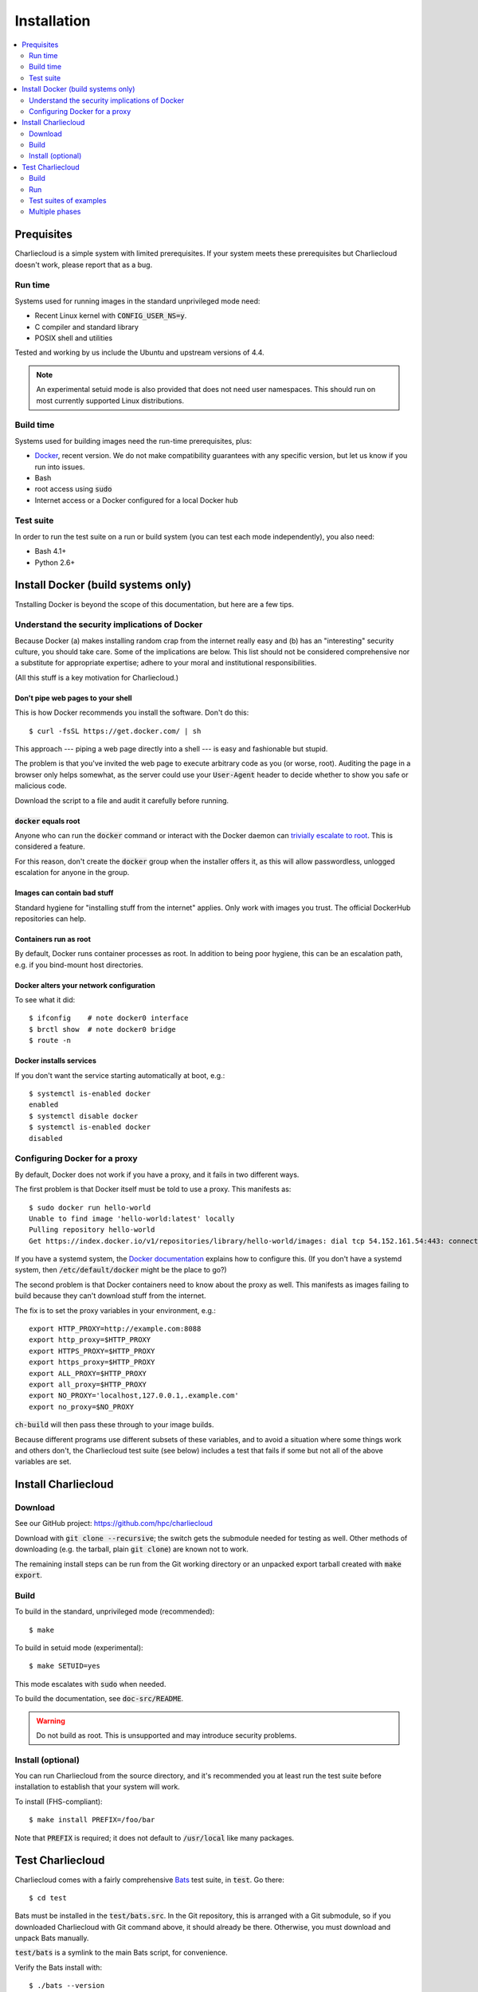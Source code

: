 Installation
************

.. contents::
   :depth: 2
   :local:

Prequisites
===========

Charliecloud is a simple system with limited prerequisites. If your system
meets these prerequisites but Charliecloud doesn't work, please report that as
a bug.

Run time
--------

Systems used for running images in the standard unprivileged mode need:

* Recent Linux kernel with :code:`CONFIG_USER_NS=y`.
* C compiler and standard library
* POSIX shell and utilities

Tested and working by us include the Ubuntu and upstream versions of 4.4.

.. note::

   An experimental setuid mode is also provided that does not need user
   namespaces. This should run on most currently supported Linux
   distributions.

Build time
----------

Systems used for building images need the run-time prerequisites, plus:

* `Docker <https://www.docker.com/>`_, recent version. We do not make compatibility guarantees with any specific version, but let us know if you run into issues.
* Bash
* root access using :code:`sudo`
* Internet access or a Docker configured for a local Docker hub

Test suite
----------

In order to run the test suite on a run or build system (you can test each
mode independently), you also need:

* Bash 4.1+
* Python 2.6+


Install Docker (build systems only)
===================================

Tnstalling Docker is beyond the scope of this documentation, but here are a
few tips.

Understand the security implications of Docker
----------------------------------------------

Because Docker (a) makes installing random crap from the internet really easy
and (b) has an "interesting" security culture, you should take care. Some of
the implications are below. This list should not be considered comprehensive
nor a substitute for appropriate expertise; adhere to your moral and
institutional responsibilities.

(All this stuff is a key motivation for Charliecloud.)

Don't pipe web pages to your shell
~~~~~~~~~~~~~~~~~~~~~~~~~~~~~~~~~~

This is how Docker recommends you install the software. Don't do this::

  $ curl -fsSL https://get.docker.com/ | sh

This approach --- piping a web page directly into a shell --- is easy and
fashionable but stupid.

The problem is that you've invited the web page to execute arbitrary code as
you (or worse, root). Auditing the page in a browser only helps somewhat, as
the server could use your :code:`User-Agent` header to decide whether to show
you safe or malicious code.

Download the script to a file and audit it carefully before running.

:code:`docker` equals root
~~~~~~~~~~~~~~~~~~~~~~~~~~

Anyone who can run the :code:`docker` command or interact with the Docker
daemon can `trivially escalate to root
<http://reventlov.com/advisories/using-the-docker-command-to-root-the-host>`_.
This is considered a feature.

For this reason, don't create the :code:`docker` group when the installer
offers it, as this will allow passwordless, unlogged escalation for anyone in
the group.

Images can contain bad stuff
~~~~~~~~~~~~~~~~~~~~~~~~~~~~

Standard hygiene for "installing stuff from the internet" applies. Only work
with images you trust. The official DockerHub repositories can help.

Containers run as root
~~~~~~~~~~~~~~~~~~~~~~

By default, Docker runs container processes as root. In addition to being poor
hygiene, this can be an escalation path, e.g. if you bind-mount host
directories.

Docker alters your network configuration
~~~~~~~~~~~~~~~~~~~~~~~~~~~~~~~~~~~~~~~~

To see what it did::

  $ ifconfig    # note docker0 interface
  $ brctl show  # note docker0 bridge
  $ route -n

Docker installs services
~~~~~~~~~~~~~~~~~~~~~~~~

If you don't want the service starting automatically at boot, e.g.::

  $ systemctl is-enabled docker
  enabled
  $ systemctl disable docker
  $ systemctl is-enabled docker
  disabled

Configuring Docker for a proxy
------------------------------

By default, Docker does not work if you have a proxy, and it fails in two
different ways.

The first problem is that Docker itself must be told to use a proxy. This
manifests as::

  $ sudo docker run hello-world
  Unable to find image 'hello-world:latest' locally
  Pulling repository hello-world
  Get https://index.docker.io/v1/repositories/library/hello-world/images: dial tcp 54.152.161.54:443: connection refused

If you have a systemd system, the `Docker documentation
<https://docs.docker.com/engine/admin/systemd/#http-proxy>`_ explains how to
configure this. (If you don't have a systemd system, then
:code:`/etc/default/docker` might be the place to go?)

The second problem is that Docker containers need to know about the proxy as
well. This manifests as images failing to build because they can't download
stuff from the internet.

The fix is to set the proxy variables in your environment, e.g.::

  export HTTP_PROXY=http://example.com:8088
  export http_proxy=$HTTP_PROXY
  export HTTPS_PROXY=$HTTP_PROXY
  export https_proxy=$HTTP_PROXY
  export ALL_PROXY=$HTTP_PROXY
  export all_proxy=$HTTP_PROXY
  export NO_PROXY='localhost,127.0.0.1,.example.com'
  export no_proxy=$NO_PROXY

:code:`ch-build` will then pass these through to your image builds.

Because different programs use different subsets of these variables, and to
avoid a situation where some things work and others don't, the Charliecloud
test suite (see below) includes a test that fails if some but not all of the
above variables are set.


Install Charliecloud
====================

Download
--------

See our GitHub project: https://github.com/hpc/charliecloud

Download with :code:`git clone --recursive`; the switch gets the submodule
needed for testing as well. Other methods of downloading (e.g. the tarball,
plain :code:`git clone`) are known not to work.

The remaining install steps can be run from the Git working directory or an
unpacked export tarball created with :code:`make export`.

Build
-----

To build in the standard, unprivileged mode (recommended)::

  $ make

To build in setuid mode (experimental)::

  $ make SETUID=yes

This mode escalates with :code:`sudo` when needed.

To build the documentation, see :code:`doc-src/README`.

.. warning::

   Do not build as root. This is unsupported and may introduce security
   problems.

Install (optional)
------------------

You can run Charliecloud from the source directory, and it's recommended you
at least run the test suite before installation to establish that your system
will work.

To install (FHS-compliant)::

  $ make install PREFIX=/foo/bar

Note that :code:`PREFIX` is required; it does not default to
:code:`/usr/local` like many packages.


Test Charliecloud
=================

Charliecloud comes with a fairly comprehensive `Bats
<https://github.com/sstephenson/bats>`_ test suite, in :code:`test`. Go there::

  $ cd test

Bats must be installed in the :code:`test/bats.src`. In the Git repository,
this is arranged with a Git submodule, so if you downloaded Charliecloud with
Git command above, it should already be there. Otherwise, you must download
and unpack Bats manually.

:code:`test/bats` is a symlink to the main Bats script, for convenience.

Verify the Bats install with::

  $ ./bats --version
  Bats 0.4.0

Just like for normal use, the Charliecloud test suite is split into build and
run phases, and there is an additional phase that runs the examples' test
suites. These phases can be tested independently on different systems.

Testing is coordinated by :code:`make`. The test targets run one or more test
suites. If any test suite has a failure, testing stops with an error message.

The tests need three work directories with several gigabytes of free space, in
order to store image tarballs, unpacked image directories, and file permission
test fixtures. These are configured with environment variables::

  $ export CH_TEST_TARDIR=/var/tmp/tarballs
  $ export CH_TEST_IMGDIR=/var/tmp/images
  $ export CH_TEST_PERMDIRS='/var/tmp /tmp'

:code:`CH_TEST_PERMDIRS` can be set to `skip` in order to skip the file
permissions tests.

(Strictly speaking, the build phase needs only the first, and the example test
phase does not need the last one. However, for simplicity, the tests will
demand all three for all phases.)

.. note::

   Bats will wait until all descendant processes finish before exiting, so if
   you get into a failure mode where a test suite doesn't clean up all its
   processes, Bats will hang.

Build
-----

In this phase, image building and associated functionality is tested.

::

  $ make test-build
  ./bats build.bats build_auto.bats
   ✓ executables --help
   ✓ ch-build
   ✓ ch-build --pull
   ✓ ch-build2dir
   ✓ ch-build alpine34
   ✓ ch-docker2tar alpine34
  [...]
   ✓ ch-build spark
   ✓ ch-docker2tar spark

  28 tests, 0 failures

Note that with an empty Docker cache, this test can be quite lengthy, half an
hour or more, because it builds all the examples as well as several basic
Dockerfiles for common Linux distributions and tools (in :code:`test`). With a
full cache, expect more like 1--2 minutes.

To iterate faster, you can cancel the test with Control-C once it gets into
repetitive testing of different Dockerfiles.

The easiest way to update the Docker images used in this test is to simply
delete all Docker images and let them be rebuilt.

::

  $ sudo docker rm $(sudo docker ps -aq)
  $ sudo docker rmi -f $(sudo docker images -q)

Run
---

The run tests require the contents of :code:`$CH_TEST_TARDIR` produced by a
successful, complete build test. Copy this directory to the run system.

File permission enforcement is tested against specially constructed fixture
directories. These should include every meaningful mounted filesystem, and
they cannot be shared between different users. To create them::

  $ for d in $CH_TEST_PERMDIRS; do sudo ./make-perms-test $d $USER nobody; done

To skip this test (e.g., if you don't have root), set
:code:`$CH_TEST_PERMDIRS` to :code:`skip`.

To run the tests::

  $ make test-run

Test suites of examples
-----------------------

Some of the examples include test suites of their own. This Charliecloud runs
those test suites, using a SLURM allocation if one is available or a single
node (localhost) if not.

These require that the run tests have been completed successfully.

Note that this test can take quite a while, and that single tests from
the Charliecloud perspective include entire test suites from the example's
perspective, so be patient.

To run the tests::

  $ make test-test

Multiple phases
---------------

We also provide multiple-phase targets:

 * :code:`test`: build and run phases
 * :code:`test-all`: all three phases

We recommend that a build box pass all phases so it can be used to run
containers for testing and development.
